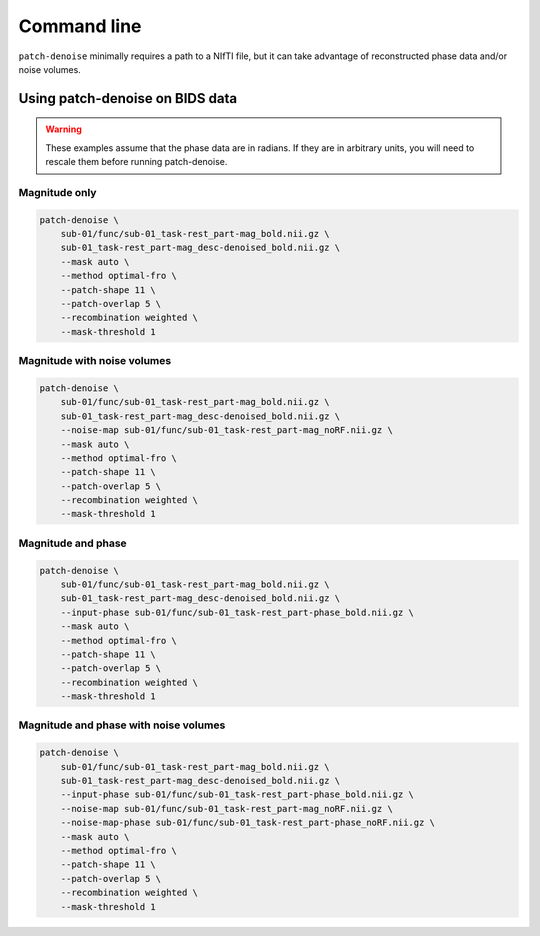 ############
Command line
############

``patch-denoise`` minimally requires a path to a NIfTI file,
but it can take advantage of reconstructed phase data and/or noise volumes.

.. argparse::
   :ref: patch_denoise.bindings.cli._get_parser
   :prog: patch-denoise
   :func: _get_parser


================================
Using patch-denoise on BIDS data
================================

.. warning::
    These examples assume that the phase data are in radians.
    If they are in arbitrary units,
    you will need to rescale them before running patch-denoise.


Magnitude only
==============

.. code-block:: bash

    patch-denoise \
        sub-01/func/sub-01_task-rest_part-mag_bold.nii.gz \
        sub-01_task-rest_part-mag_desc-denoised_bold.nii.gz \
        --mask auto \
        --method optimal-fro \
        --patch-shape 11 \
        --patch-overlap 5 \
        --recombination weighted \
        --mask-threshold 1


Magnitude with noise volumes
============================

.. code-block:: bash

    patch-denoise \
        sub-01/func/sub-01_task-rest_part-mag_bold.nii.gz \
        sub-01_task-rest_part-mag_desc-denoised_bold.nii.gz \
        --noise-map sub-01/func/sub-01_task-rest_part-mag_noRF.nii.gz \
        --mask auto \
        --method optimal-fro \
        --patch-shape 11 \
        --patch-overlap 5 \
        --recombination weighted \
        --mask-threshold 1


Magnitude and phase
===================

.. code-block:: bash

    patch-denoise \
        sub-01/func/sub-01_task-rest_part-mag_bold.nii.gz \
        sub-01_task-rest_part-mag_desc-denoised_bold.nii.gz \
        --input-phase sub-01/func/sub-01_task-rest_part-phase_bold.nii.gz \
        --mask auto \
        --method optimal-fro \
        --patch-shape 11 \
        --patch-overlap 5 \
        --recombination weighted \
        --mask-threshold 1


Magnitude and phase with noise volumes
======================================

.. code-block:: bash

    patch-denoise \
        sub-01/func/sub-01_task-rest_part-mag_bold.nii.gz \
        sub-01_task-rest_part-mag_desc-denoised_bold.nii.gz \
        --input-phase sub-01/func/sub-01_task-rest_part-phase_bold.nii.gz \
        --noise-map sub-01/func/sub-01_task-rest_part-mag_noRF.nii.gz \
        --noise-map-phase sub-01/func/sub-01_task-rest_part-phase_noRF.nii.gz \
        --mask auto \
        --method optimal-fro \
        --patch-shape 11 \
        --patch-overlap 5 \
        --recombination weighted \
        --mask-threshold 1
